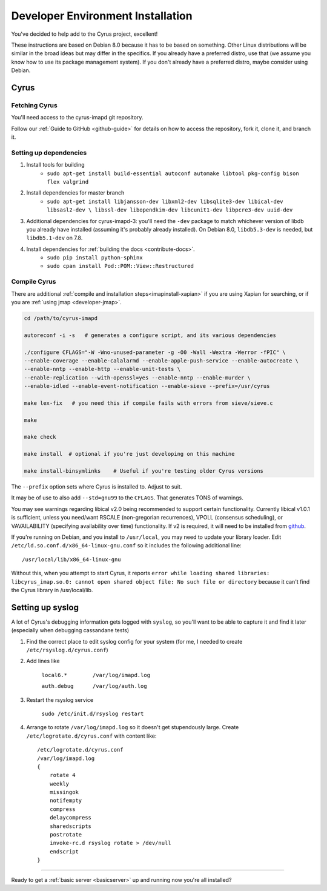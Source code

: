 .. _imapinstallguide:

==================================
Developer Environment Installation
==================================

You've decided to help add to the Cyrus project, excellent!

These instructions are based on Debian 8.0 because it has to be based on something. Other Linux distributions will be similar in the broad ideas but may differ in the specifics. If you already have a preferred distro, use that (we assume you know how to use its package management system). If you don't already have a preferred distro, maybe consider using Debian.

Cyrus
=====

Fetching Cyrus
---------------

You'll need access to the cyrus-imapd git repository.

Follow our :ref:`Guide to GitHub <github-guide>` for details on how to access the repository, fork it, clone it, and branch it.

Setting up dependencies
-----------------------

1. Install tools for building
    * ``sudo apt-get install build-essential autoconf automake libtool pkg-config bison flex valgrind``

2. Install dependencies for master branch
    * ``sudo apt-get install libjansson-dev libxml2-dev libsqlite3-dev libical-dev libsasl2-dev \
      libssl-dev libopendkim-dev libcunit1-dev libpcre3-dev uuid-dev``

3. Additional dependencies for cyrus-imapd-3: you'll need the ``-dev`` package to match whichever version of libdb you already have installed (assuming it's probably already installed). On Debian 8.0, ``libdb5.3-dev`` is needed, but ``libdb5.1-dev`` on 7.8.

4. Install dependencies for :ref:`building the docs <contribute-docs>`.
    * ``sudo pip install python-sphinx``
    * ``sudo cpan install Pod::POM::View::Restructured``


Compile Cyrus
---------------

There are additional :ref:`compile and installation steps<imapinstall-xapian>` if you are using Xapian for searching,
or if you are :ref:`using jmap <developer-jmap>`.

.. code-block:: bash

    cd /path/to/cyrus-imapd

    autoreconf -i -s   # generates a configure script, and its various dependencies

    ./configure CFLAGS="-W -Wno-unused-parameter -g -O0 -Wall -Wextra -Werror -fPIC" \
    --enable-coverage --enable-calalarmd --enable-apple-push-service --enable-autocreate \
    --enable-nntp --enable-http --enable-unit-tests \
    --enable-replication --with-openssl=yes --enable-nntp --enable-murder \
    --enable-idled --enable-event-notification --enable-sieve --prefix=/usr/cyrus

    make lex-fix   # you need this if compile fails with errors from sieve/sieve.c

    make

    make check

    make install  # optional if you're just developing on this machine

    make install-binsymlinks    # Useful if you're testing older Cyrus versions

The ``--prefix`` option sets where Cyrus is installed to. Adjust to suit.

It may be of use to also add ``--std=gnu99`` to the ``CFLAGS``.  That generates TONS of warnings.

You may see warnings regarding libical v2.0 being recommended to support certain functionality. Currently libical v1.0.1 is sufficient, unless you need/want RSCALE (non-gregorian recurrences), VPOLL (consensus scheduling), or VAVAILABILITY (specifying availability over time) functionality. If v2 is required, it will need to be installed from `github <https://github.com/libical/libical>`_.

If you're running on Debian, and you install to ``/usr/local``, you may need to update your library loader. Edit ``/etc/ld.so.conf.d/x86_64-linux-gnu.conf`` so it includes the following additional line::

    /usr/local/lib/x86_64-linux-gnu

Without this, when you attempt to start Cyrus, it reports ``error while loading shared libraries: libcyrus_imap.so.0: cannot open shared object file: No such file or directory`` because it can't find the Cyrus library in /usr/local/lib.

Setting up syslog
=================

A lot of Cyrus's debugging information gets logged with ``syslog``, so you'll want to be able to capture it and find it later (especially when debugging cassandane tests)

1. Find the correct place to edit syslog config for your system (for me, I needed to create ``/etc/rsyslog.d/cyrus.conf``)
2. Add lines like

    ``local6.*        /var/log/imapd.log``

    ``auth.debug      /var/log/auth.log``

3. Restart the rsyslog service

    ``sudo /etc/init.d/rsyslog restart``

4. Arrange to rotate ``/var/log/imapd.log`` so it doesn't get stupendously large. Create ``/etc/logrotate.d/cyrus.conf`` with content like::

    /etc/logrotate.d/cyrus.conf
    /var/log/imapd.log
    {
        rotate 4
        weekly
        missingok
        notifempty
        compress
        delaycompress
        sharedscripts
        postrotate
        invoke-rc.d rsyslog rotate > /dev/null
        endscript
    }

----

Ready to get a :ref:`basic server <basicserver>` up and running now you're all installed?

.. _FastMail : https://www.fastmail.com
